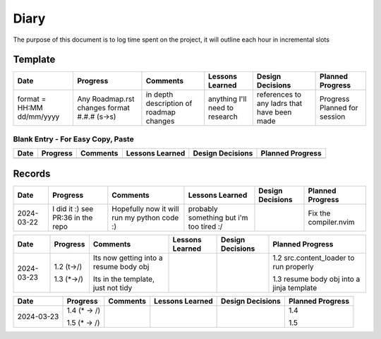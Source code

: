 ================================================================
Diary
================================================================

The purpose of this document is to log time spent on the project, it will outline each hour in incremental slots

----------------------------------------------------------------
Template
----------------------------------------------------------------

+----------------------------+------------------------+----------------------------------------+--------------------------------+-------------------------+-------------------------+
| Date                       | Progress               | Comments                               | Lessons Learned                | Design Decisions        | Planned Progress        |
+============================+========================+========================================+================================+=========================+=========================+
| format = HH:MM dd/mm/yyyy  | Any Roadmap.rst changes| in depth description of roadmap changes| anything I'll need to research | references to any ladrs | Progress Planned        |
|                            | format #.#.# (s->s)    |                                        |                                | that have been made     | for session             |
+----------------------------+------------------------+----------------------------------------+--------------------------------+-------------------------+-------------------------+

^^^^^^^^^^^^^^^^^^^^^^^^^^^^^^^^^^^^^^^^^^^^^^^^^^^^^^^^^^^^^^^^
Blank Entry - For Easy Copy, Paste
^^^^^^^^^^^^^^^^^^^^^^^^^^^^^^^^^^^^^^^^^^^^^^^^^^^^^^^^^^^^^^^^

+----------------------------+------------------------+----------------------------------------+--------------------------------+-------------------------+-------------------------+
| Date                       | Progress               | Comments                               | Lessons Learned                | Design Decisions        | Planned Progress        |
+============================+========================+========================================+================================+=========================+=========================+
|                            |                        |                                        |                                |                         |                         |
|                            |                        |                                        |                                |                         |                         |
+----------------------------+------------------------+----------------------------------------+--------------------------------+-------------------------+-------------------------+

----------------------------------------------------------------
Records
----------------------------------------------------------------

+----------------------------+------------------------+----------------------------------------+--------------------------------+-------------------------+-------------------------+
| Date                       | Progress               | Comments                               | Lessons Learned                | Design Decisions        | Planned Progress        |
+============================+========================+========================================+================================+=========================+=========================+
| 2024-03-22                 | I did it :)            | Hopefully now it will run my python    | probably something but i'm too |                         | Fix the compiler.nvim   |
|                            | see PR:36 in the repo  | code :)                                | tired :/                       |                         |                         |
+----------------------------+------------------------+----------------------------------------+--------------------------------+-------------------------+-------------------------+


+----------------------------+------------------------+----------------------------------------+--------------------------------+-------------------------+-------------------------+
| Date                       | Progress               | Comments                               | Lessons Learned                | Design Decisions        | Planned Progress        |
+============================+========================+========================================+================================+=========================+=========================+
| 2024-03-23                 | 1.2 (t->/)             | Its now getting into a resume body obj |                                |                         | 1.2 src.content_loader  |
|                            |                        |                                        |                                |                         | to run properly         |
|                            | 1.3 (\*->/)            | Its in the template, just not tidy     |                                |                         |                         |
|                            |                        |                                        |                                |                         | 1.3 resume body obj     |
|                            |                        |                                        |                                |                         | into a jinja template   |
+----------------------------+------------------------+----------------------------------------+--------------------------------+-------------------------+-------------------------+

+----------------------------+------------------------+----------------------------------------+--------------------------------+-------------------------+-------------------------+
| Date                       | Progress               | Comments                               | Lessons Learned                | Design Decisions        | Planned Progress        |
+============================+========================+========================================+================================+=========================+=========================+
| 2024-03-23                 | 1.4 (\* -> /)          |                                        |                                |                         | 1.4                     |
|                            |                        |                                        |                                |                         |                         |
|                            | 1.5 (\* -> /)          |                                        |                                |                         | 1.5                     |
+----------------------------+------------------------+----------------------------------------+--------------------------------+-------------------------+-------------------------+


